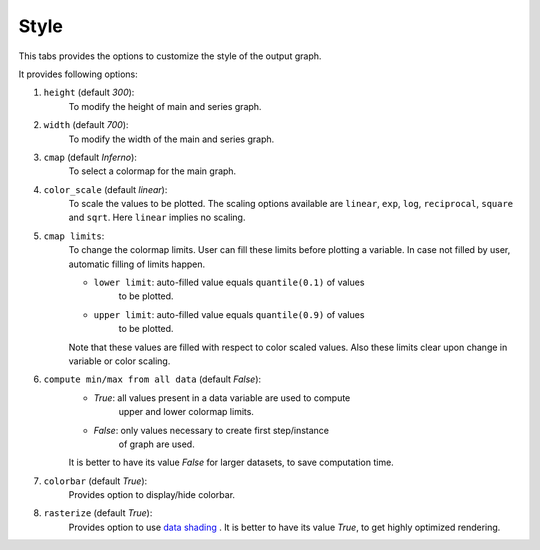 Style
=====

.. image:: _static/images/style.png

This tabs provides the options to customize the style of the output graph.

It provides following options:

1. ``height`` (default `300`):
    To modify the height of main and series graph.
2. ``width`` (default `700`):
    To modify the width of the main and series graph.
3. ``cmap`` (default `Inferno`):
    To select a colormap for the main graph.
4. ``color_scale`` (default `linear`):
    To scale the values to be plotted.
    The scaling options available are ``linear``, ``exp``, ``log``,
    ``reciprocal``, ``square`` and ``sqrt``. Here ``linear`` implies
    no scaling.
5. ``cmap limits``:
    To change the colormap limits. User can fill these limits before
    plotting a variable. In case not filled by user, automatic filling
    of limits happen.

    - ``lower limit``: auto-filled value equals ``quantile(0.1)`` of values
       to be plotted.

    - ``upper limit``: auto-filled value equals ``quantile(0.9)`` of values
       to be plotted.

    Note that these values are filled with respect to color scaled values.
    Also these limits clear upon change in variable or color scaling.

6. ``compute min/max from all data`` (default `False`):
    - `True`: all values present in a data variable are used to compute
       upper and lower colormap limits.
    - `False`: only values necessary to create first step/instance
       of graph are used.

    It is better to have its value `False` for larger datasets, to save
    computation time.
7. ``colorbar`` (default `True`):
    Provides option to display/hide colorbar.
8. ``rasterize`` (default `True`):
    Provides option to use `data shading <http://datashader.org/>`_ .
    It is better to have its value `True`, to get highly optimized rendering.
